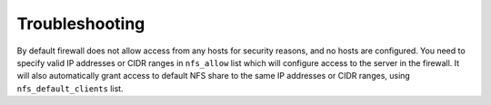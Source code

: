 Troubleshooting
===============

By default firewall does not allow access from any hosts for security reasons,
and no hosts are configured. You need to specify valid IP addresses or CIDR
ranges in ``nfs_allow`` list which will configure access to the server in the
firewall. It will also automatically grant access to default NFS share to the
same IP addresses or CIDR ranges, using ``nfs_default_clients`` list.


